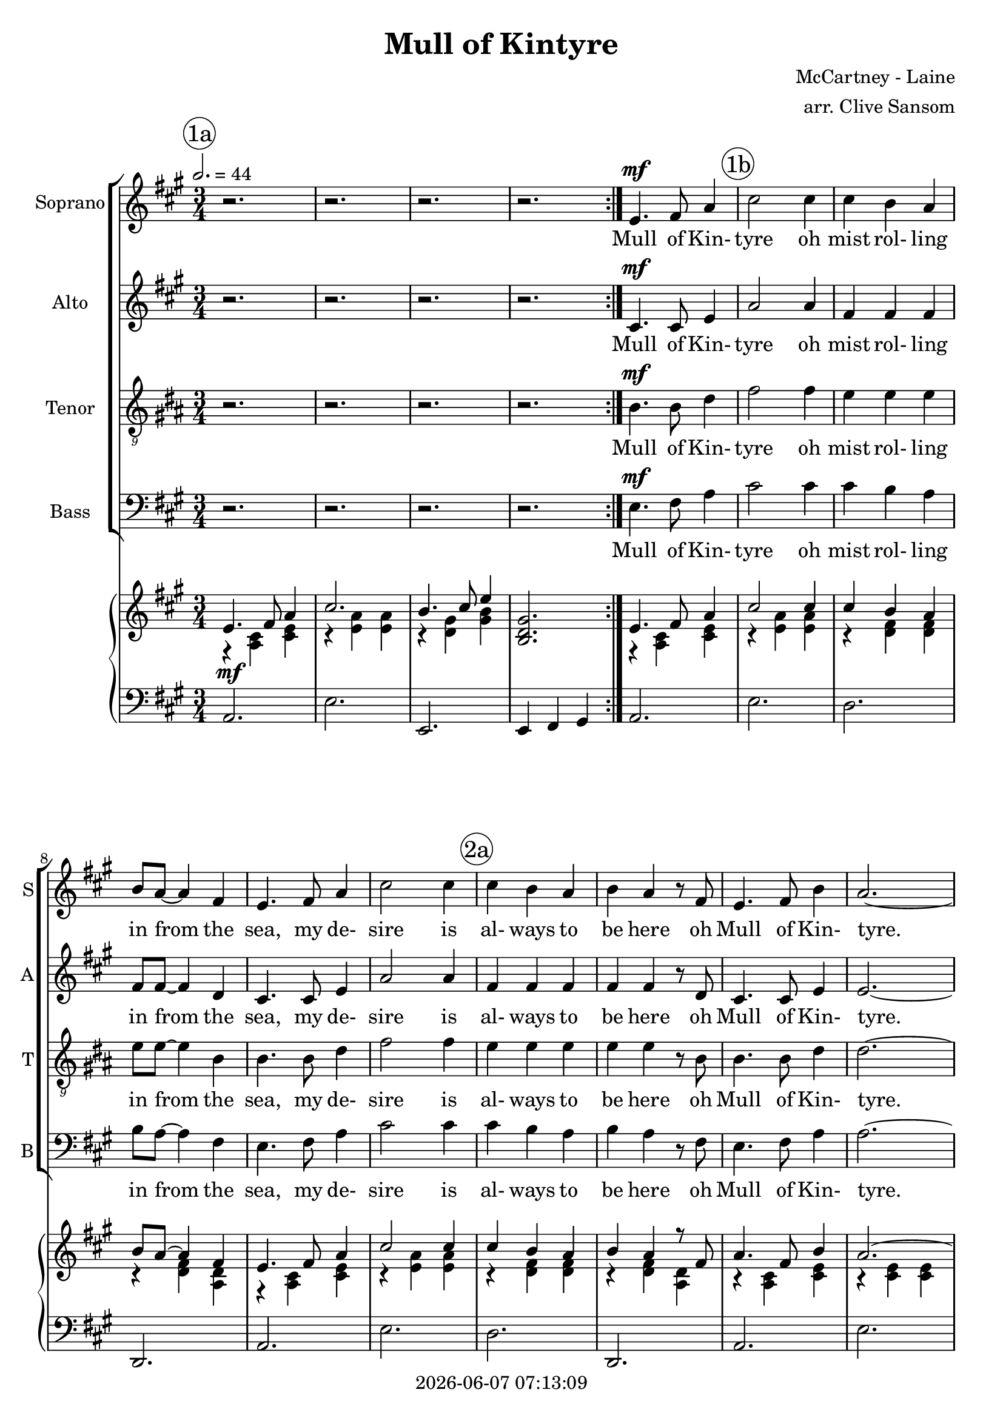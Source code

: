 \version "2.19.82"

today = #(strftime "%Y-%m-%d %H:%M:%S" (localtime (current-time)))

\header {
% centered at top
%  dedication  = "dedication"
  title       = "Mull of Kintyre"
%  subtitle    = "subtitle"
%  subsubtitle = "subsubtitle"
%  instrument  = "instrument"
  
% arrangement of following lines:
%
%  poet    composer
%  meter   arranger
%  piece       opus

  composer    = "McCartney - Laine"
  arranger    = "arr. Clive Sansom"
%  opus        = "opus"

%  poet        = "poet"
%  meter       = "meter"
%  piece       = "piece"

% centered at bottom
  tagline     = "tagline" % default lilypond version
  tagline   = ##f
  copyright   = \today
}

% #(set-global-staff-size 16)

% \paper {
%   #(set-paper-size "a4")
%   line-width = 180\mm
%   left-margin = 20\mm
%   bottom-margin = 10\mm
%   top-margin = 10\mm
% }

global = {
  \key a \major
  \time 3/4
  \tempo 2.=44
% \partial 4
}

colour = {
  \override NoteHead.color   = #red
  \override Stem.color       = #red
  \override Beam.color       = #red
  \override Accidental.color = #red
  \override Slur.color       = #red
  \override Tie.color        = #red
  \override Dots.color       = #red
}

black = {
  \override NoteHead.color   = #black
  \override Stem.color       = #black
  \override Beam.color       = #black
  \override Accidental.color = #black
  \override Slur.color       = #black
  \override Tie.color        = #black
  \override Dots.color       = #black
}

RehearsalTrack = {
%  \set Score.currentBarNumber = #5
%  \mark \markup { \box 5 }
  \mark \markup { \circle "1a" }
  s2. s2. s2. s2. s2.
  \mark \markup { \circle "1b" }
  s2. s2. s2. s2. s2.
  \mark \markup { \circle "2a" }
  s2. s2. s2. s2. s2. s2.
  \mark \markup { \circle "2b" }
  s2. s2. s2. s2. s2.
  \mark \markup { \circle "3a" }
  s2. s2. s2. s2. s2.
  \mark \markup { \circle "3b" }
  s2. s2. s2. s2. s2.
  \mark \markup { \circle "4a" }
  s2. s2.
  \mark \markup { \circle "1a.5" }
  s2.
  \mark \markup { \circle "1b" }
  s2. s2. s2. s2. s2.
  \mark \markup { \circle "2a" }
  s2. s2. s2. s2. s2. s2.
  \mark \markup { \circle "2b" }
  s2. s2. s2. s2. s2.
  \mark \markup { \circle "3a" }
  s2. s2. s2. s2. s2.
  \mark \markup { \circle "3b" }
  s2. s2. s2. s2. s2.
  \mark \markup { \circle "4a" }
  s2. s2.
  \mark \markup { \circle "5b" }
  s2. s2. s2. s2. s2.
  \mark \markup { \circle "6a" }
  s2. s2. s2. s2. s2.
  \mark \markup { \circle "6b" }
  s2. s2. s2. s2. s2.
  \mark \markup { \circle "7a" }
  s2. s2. s2. s2. s2.
  \mark \markup { \circle "7b" }
  s2. s2. s2. s2. s2.
  \mark \markup { \circle "8a" }
  s2. s2. s2. s2.
  \mark \markup { \circle "5b" }
  s2. s2. s2. s2. s2.
  \mark \markup { \circle "6a" }
  s2. s2. s2.
  \mark \markup { \circle "8b.3" }
}

sopOne = \relative c' { % 5-33
  e4.^\mf fis8 a4 % 5
  cis2 cis4
  cis4 b a
  b8 a~a4 fis
  e4. fis8 a4
  cis2 cis4% 10
  cis4 b a
  b4 a r8 fis
  e4. fis8 b4
  a2.~
  a2.~ % 15
  a4 r r \bar "||"
  e4 a4. fis8
  e8 cis~cis4 e
  a4 cis b
  a2. % 20
  f4 a4. gis8
  fis8 e~ e4 d
  e4 a fis
  e2.
  e4 a4. fis8
  e8 c~c4 e
  a4 cis b
  a4. b8 cis4
  d4. cis8 b4
  a4 fis r8 e
  e4. fis8 b4
  a2.~
  a4 r r \bar "||" % 33
}

sopTwo = \relative c' { % 48-55
  a'4. b8 d4
  fis2 fis4
  fis4 e d
  e8 d~d4 b
  a4. b8 d4
  fis2 fis4
  fis4 e d
  e4 d r8 b
}

sopThree = \relative c'' { % 56-77
  a4. b8 e4
  d2.~
  d2.~
  d4 r r \bar "||"
  a4 d4. b8
  a8 fis~fis4 a
  d4 fis e
  d2.
  b8 d~d4 cis
  b4 a g
  a4 d b
  a2.
  a4 d b
  a4 fis a
  d8 fis~fis4 e
  d4 r8 e fis4
  g4. fis8 e4
  d4 b r8 a
  a4. b8 e4
  d2.~
  d4 r r
}

sopFour = \relative c'' {
  a4. b8 e4
  d2.~
  d2.~
  d2.^\fermata
}

soprano = \relative c' {
  \global
  \repeat volta 2 {
    r2.
    r2.
    r2.
    r2.
  }
  \sopOne % 5-33
  \sopOne % 5-33 again
  \key d \major
  \sopTwo % 48-55
  \sopThree % 56-77
  \sopTwo   % 48-53 again
  \sopFour  % 78-end
  \bar "|."
}

dynamicsSop = {
}

altOne = \relative c' { % 5-33
  cis4.^\mf cis8 e4
  a2 a4
  fis4 fis fis
  fis8 fis~fis4 d
  cis4. cis8 e4
  a2 a4
  fis4 fis fis
  fis4 fis r8 d
  cis4. cis8 e4
  e2.~
  e2.~
  e4 r r
  e4 a4. fis8
  e8 cis~cis4 e
  a4 cis b
  a2.
  fis4 a4. gis8
  fis8 e~e4 d
  e4 a fis
  e2.
  cis4 e4. cis8
  cis8 a~a4 cis
  e4 a e
  e4. e8 a4
  a4. a8 fis4
  fis4 d r8 d
  d4. d8 e4
  a2.~
  a4 r r
}

altTwo = \relative c' { % 48-55
  fis4. fis8 fis4
  fis2 fis4
  g4 g g
  g8 g~g4 g
  fis4. fis8 fis4
  fis2 fis4
  g4 g g
  g4 g r8 g
}

altThree = \relative c' { % 56-77
  fis4. fis8 fis4
  fis2.~
  fis2.~
  fis4 r r \bar "||"
  fis4 a4. g8
  fis8 d~d4 fis
  fis4 a g
  fis2.
  g8 b~b4 a
  g4 d d
  fis4 a g
  fis2.
  fis4 a g
  fis4 d fis
  fis8 a~a4 g
  fis4 r8 g a4
  b4. a8 g4
  g4 d r8 d
  cis4. e8 g4
  fis2.~
  fis4 r r
}

altFour = \relative c' { % 78-end
  fis4. fis8 fis4
  fis2.(
  g2.
  fis2.^\fermata)
}

alto = \relative c' {
  \global
  \repeat volta 2 {
    r2.
    r2.
    r2.
    r2.
  }
  \altOne % 5-33
  \altOne % 5-33 again
  \key d \major
  \altTwo % 48-55
  \altThree % 56-77
  \altTwo   % 48-53 again
  \altFour  % 78-end
  \bar "|."
}

dynamicsAlto = {
}

tenOne = \relative c' {
  a4.^\mf a8 cis4
  e2 e4
  d4 d d
  d8 d~d4 a
  a4. a8 cis4
  e2 e4
  d4 d d
  d4 d r8 a
  a4. a8 cis4
  cis2.~
  cis2.~
  cis4 r r \bar "||"
  e,4 a4. fis8
  e8 cis~cis4 e
  a4 cis b
  a2.
  fis4 a4. g8
  fis8 e~e4 d
  e4 a fis
  e2.
  a4 cis4. a8
  a8 e~e4 a
  cis4 e cis
  cis4. cis8 e4
  f4. f8 d4
  d4 a r8 a
  b4. b8 b4
  cis2.~
  cis4 r r
}

tenTwo = \relative c' { % 48-55
  a4. a8 a4
  a2 a4
  b4 b b
  b8 b~b4 b
  a4. a8 a4
  a2 a4
  b4 b b
  b4 b r8 b
}

tenThree = \relative c' {% 56-77
  a4. a8 a4
  a2.~
  a2.~
  a4 r r \bar "||"
  a4 d4. b8
  a8 fis~fis4 a
  d4 fis e
  d2.
  b8 d~d4 cis
  b4 a g
  a4 d b
  a2.
  a4 d b
  a4 fis a
  d8 fis~fis4 e
  d4 r8 e fis4
  g4. fis8 e4
  e4 b r8 b
  a4. cis8 e4
  d2.~d4 r r
}

tenFour = \relative c' {
  a4. a8 a4
  a2.(
  b2.
  a2.^\fermata)
}

tenor = \relative c' {
  \global
  \repeat volta 2 {
    r2.
    r2.
    r2.
    r2.
  }
  \tenOne % 5-33
  \tenOne % 5-33 again
  \key d \major
  \tenTwo % 48-55
  \tenThree % 56-77
  \tenTwo   % 48-53 again
  \tenFour  % 78-end
  \bar "|."
}

dynamicsTenor = {
}

bassOne = \relative c {
  e4.^\mf fis8 a4
  cis2 cis4
  cis4 b a
  b8 a~a4 fis
  e4. fis8 a4
  cis2 cis4
  cis4 b a
  b4 a r8 fis
  e4. fis8 a4
  a2.~
  a2.~
  a4 r r \bar "||"
  e4 a4. fis8
  e8 cis~cis4 e
  a4 cis b
  a2.
  fis4 a4. g8
  fis8 e~e4 d
  e4 a fis
  e2.
  e4 a4. fis8
  e8 cis~cis4 e
  a4 cis b
  a4. b8 cis4
  d4. cis8 b4
  a4 fis r8 e
  e4. fis8 b4
  a2.~
  a4 r r
}

bassTwo = \relative c {
  d4. d8 d4
  d2 d4
  g,4 g g
  g8 g~g4 g
  d'4. d8 d4
  d2 d4
  g,4 g g
  g4 g r8 g
}

bassThree = \relative c {
  d4. d8 d4
  d2.~
  d2.~
  d4 r r \bar "||"
  fis4 a4. g8
  fis8 d~d4 fis
  fis4 a g
  fis2.
  g8 b~b4 a
  g4 d d
  fis4 a g
  fis2.
  fis4 a g
  fis4 d fis
  fis8 a~a4 g
  fis4 r8 g a4
  b4. a8 g4
  g4 d r8d
  cis4. e8 g4
  fis2.~fis4 r r
}

bassFour = \relative c {
  d4. d8 d4
  d2.(
  g,2.
  d'2.^\fermata)
}

bass = \relative c' {
  \clef bass
  \global
  \repeat volta 2 {
    r2.
    r2.
    r2.
    r2.
  }
  \bassOne % 5-33
  \bassOne % 5-33 again
  \key d \major
  \bassTwo % 48-55
  \bassThree % 56-77
  \bassTwo   % 48-53 again
  \bassFour  % 78-end
  \bar "|."
}

dynamicsBass = {
}

dynamicsPiano = {
  \repeat volta 2 {
    s2.^\mf
    s2.
    s2.
    s2.
  }
  s2.
}

pianoRHone = {
  s2.*29
}

pianoRHtwo = {
  s2.*8
}

pianoRHthree = \relative c'' {
  s2.
  s2.
  s2.
  s2. \bar "||"
  <fis, a>4 <a d>4. <g b>8
  <fis a>8 <d fis> ~ q4 <fis a>4
  <fis d'> <a fis'> <g e'>
  <fis d'>2.
  <g b>8 <b d>~q4 <a cis>
  <g b>4 <d a><d g>
  <fis a>4 <a d> <g b>
  <fis a>2.
  <fis a>4 <a d> <g b>
  <fis a>4 <d fis> <fis a>
  <fis d'>8 <a fis'>~q4 <g e'>
  <fis d'> <g e'> <a fis'>
  <b g'>4. <a fis'>8 <g e'>4
  <g d'>4 <d b'> r8 <d a'>
  <cis a'>4. <e b'>8 <g e'>4
  <fis d'>2.~
  q4 r r
}

pianoRHfour = \relative c' {
  s2.
  s2.
  s2.
  s2.
}

pianoRH = \relative c' {
  \global
  s2.
  s2.
  s2.
  s2.
  \pianoRHone
  \pianoRHone
  \key d \major
  \pianoRHtwo
  \pianoRHthree
  \pianoRHtwo
  \pianoRHfour
  \bar "|."
}

pianoRHOneOne = \relative c' {
  e4. fis8 a4
  cis2 cis4
  cis4 b a
  b8 a~a4 fis
  e4. fis8 a4
  cis2 cis4
  cis4 b a
  b4 a r8 fis
  a4. fis8 b4
  a2.~
  a2.~
  a4 r r \bar "||"
  e4 a4. fis8
  e8 cis~cis4 e
  a4 cis b
  <cis, e a>2.
  fis4 a4. g8
  fis8 e~e4 d
  e4 a fis
  e2.
  e4 a4. fis8
  e cis~cis4 e
  a4 cis b
  a4. b8 cis4
  d4. cis8 b4
  a4 fis r8 e
  e4. fis8 b4
  a2.~
  a4 r r
}

pianoRHOneTwo = \relative c'' {
  a4. b8 d4
  fis2 fis4
  fis4 e d
  e8 d~d4 b
  a4. b8 d4
  fis2 fis4
  fis4 e d
  e4 d r8 b
}

pianoRHOneThree = \relative c' { % 56-77
  a4. b8 e4
  d2.~
  d2.~
  d4 r r
  s2.
  s2.
  s2.
  s2.
  s2.
  s2.
  s2.
  s2.
  s2.
  s2.
  s2.
  s2.
  s2.
  s2.
  s2.
  s2.
  s2.
}

pianoRHOneFour = \relative c'' {
  a4. b8 e4
  d2.~
  d2.~
  <fis, a d>2.^\fermata
}

pianoRHOne = \relative c' {
  \global
  \voiceOne
  \repeat volta 2 {
    e4. fis8 a4
    cis2.
    b4. cis8 e4
    <b, d gis>2.
  }
  \pianoRHOneOne
  \pianoRHOneOne
  \key d \major
  \pianoRHOneTwo
  \pianoRHOneThree
  \pianoRHOneTwo
  \pianoRHOneFour
  \bar "|."
}

pianoRHTwoOne = \relative c'' {
  r4 <a, cis> <cis e>
  r4 <e a> q
  r4 <d fis> q
  r4 q <a d>
  r4 <a cis> <cis e>
  r4 <e a> q
  r4 <d fis> q
  r4 q <a d>
  r4 <a cis> <cis e>
  r4 q q
  r4 q q
  r4 q q
  r4 q <a cis>
  r4 <e a> <a cis>
  r4 <e' a> <cis e>
  s2.
  r4 <d fis> <a d>
  r4 <fis a> q
  r4 <cis' e> <a cis>
  r4 q q
  r4 <cis e> <a cis>
  r4 <e a> <a cis>
  r4 <e a> <cis e>
  q2 <e a>4
  r4 <fis a> < fis>
  r4 <a d> <fis a>
  r4 <gis d'> <d' gis>
  r4 <cis e> q
}

pianoRHTwoTwo = \relative c' {
}

pianoRHTwoThree = \relative c' {
}

pianoRHTwoFour = \relative c' {
}

pianoRHTwo = \relative c' {
  \global
  \voiceTwo
  \repeat volta 2 {
    r4 <a cis> <cis e>
    r4 <e a> q
    r4 <d gis> <gis b>
    s2.
  }
  \pianoRHTwoOne
  \pianoRHTwoOne
  \key d \major
  \pianoRHTwoTwo
  \pianoRHTwoThree
  \pianoRHTwoTwo
  \pianoRHTwoFour
  \bar "|."
}

pianoLHone = \relative c {
  a2.
  e'2.
  d2.
  d,2.
  a'2.
  e'2.
  d2.
  d,2.
  a'2.
  e'2.
  a,2.
  e'2.
  a,2.
  a2.
  a2.
  a4 b cis
  d2.
  d,2.
  a'2.
  e'2.
  a,2.
  a2.
  a2.
  a4 b cis
  d2.
  d,2.
  e'2.
  a,2. e'2.
}

pianoLHtwo = \relative c {
  d2.
  a'2.
  g2.
  g,2.
  d'2.
  a'2.
  g2.
  g,2.
}

pianoLHthree = \relative c {
  d2.
  a'2.
  d,2.
  a'2. \bar "||"
  <d, a'>2 q4
  q2 q4
  q2 q4
  q2 q4
  <g, d'>2 q4
  q2 q4
  <d' a'>2 q4
  q2 q4
  q2 q4
  q2 q4
  q2 q4
  q2 q4
  <g, d'>2 q4
  q2 q4
  <a e'>2 q4
  <d' a'>2 q4
  q2 q4
}

pianoLHfour = \relative c {
  d2.
  a'2.
  g2.
  d4 d,2^\fermata
}

pianoLH = \relative c {
  \global
  \clef bass
  \oneVoice
  \repeat volta 2 {
    a2.
    e'2.
    e,2.
    e4 fis gis
  }
  \pianoLHone
  \pianoLHone
  \key d \major
  \pianoLHtwo
  \pianoLHthree
  \pianoLHtwo
  \pianoLHfour
  \bar "|."
}

pianoLHOne = \relative c' {
  \global
  \clef bass
  \voiceOne
  c4
  \bar "|."
}

pianoLHTwo = \relative c' {
  \global
  \clef bass
  \voiceTwo
  c4
  \bar "|."
}

wordsSop = \lyricmode {
  Mull of Kin- tyre oh mist rol- ling in
  from the sea, my de- sire is al- ways to be here
  oh Mull of Kin- tyre.
  Far have I trav- elled __ and much have I seen,
  dark dis- tant moun- tains __ with val- leys of green,
  past pain- ted des- erts, __ the sun- set's on fire
  as he car- ries me home to the Mull of Kin- tyre. __

  Mull of Kin- tyre oh mist rol- ling in
  from the sea, my de- sire is al- ways to be here
  oh Mull of Kin- tyre.
  Smiles in the sun- shine __ and tears in the rain,
  still take me back where __ my mem- 'ries re- main.
  Flick- er- ing em- bers __ grow high- er and high'r
  as they car- ry me back to the Mull of Kin- tyre. __

  Mull of Kin- tyre oh mist rol- ling in
  from the sea, my de- sire is al- ways to be here
  oh Mull of Kin- tyre.
  Sweep through the heath- er __ like deer in the glen,
  car- ry me back to the days I knew then.
  Nights when we sang like a heav- en- ly choir
  of the life and the times of the Mull of Kin- tyre. __

  Mull of Kin- tyre oh mist rol- ling in
  from the sea, my de- sire is al- ways to be here
  oh Mull of Kin- tyre.
}

wordsAlto = \lyricmode {
  Mull of Kin- tyre
}

wordsTenor = \lyricmode {
  Mull of Kin- tyre
}

wordsBass = \lyricmode {
  Mull of Kin- tyre
}

\score {
  <<
    \new ChoirStaff <<
% Single soprano staff
%     \new Dynamics \dynamicsSop
      \new Staff \with { instrumentName = #"Soprano" shortInstrumentName = #"S" } <<
        \new Voice \RehearsalTrack
        \new Voice = "soprano" \soprano
        \new Lyrics \lyricsto "soprano" \wordsSop
      >>
% Single alto staff
%     \new Dynamics \dynamicsAlto
      \new Staff \with { instrumentName = #"Alto" shortInstrumentName = #"A" } <<
        \new Voice = "alto" \alto
        \new Lyrics \lyricsto "alto" \wordsSop
      >>
% Single tenor staff
%     \new Dynamics \dynamicsTenor
      \new Staff \with { instrumentName = #"Tenor" shortInstrumentName = #"T" } <<
        \new Voice = "tenor" { \clef "treble_9" \tenor }
        \new Lyrics \lyricsto "tenor" \wordsSop
      >>
% Single bass staff
%     \new Dynamics \dynamicsBass
      \new Staff \with { instrumentName = #"Bass" shortInstrumentName = #"B" } <<
        \new Voice = "bass" \bass
        \new Lyrics \lyricsto "bass" \wordsSop
      >>
% Joint soprano/alto staff
%     \new Dynamics \dynamicsWomen
%     \new Staff \with { instrumentName = #"Soprano/Alto" shortInstrumentName = #"SA" } <<
%       \new Voice \RehearsalTrack
%       \new Voice = "soprano" { \voiceOne \soprano }
%       \new Voice = "alto"    { \voiceTwo \alto    }
%       \new Lyrics \lyricsto "soprano" \words
%     >>
% Joint tenor/bass staff
%     \new Dynamics \dynamicsMen
%     \new Staff \with { instrumentName = #"Tenor/Bass" shortInstrumentName = #"TB" } <<
%       \new Voice = "tenor" \tenor
%       \new Voice = "bass" \bass
%     >>
    >>
    \new PianoStaff <<
      \new Staff <<
        \new Voice \pianoRH
        \new Voice \pianoRHOne
        \new Voice \pianoRHTwo
      >>
      \new Dynamics \dynamicsPiano
      \new Staff <<
        \new Voice \pianoLH
%       \new Voice \pianoLHone
%       \new Voice \pianoLHtwo
      >>
    >>
  >>
  \layout { indent = 1.5\cm }
  \midi {
    \context {
      \Score
%      tempoWholesPerMinute = #(ly:make-moment 100 4)
       RemoveAllEmptyStaves = ##t
    }
  }
}
